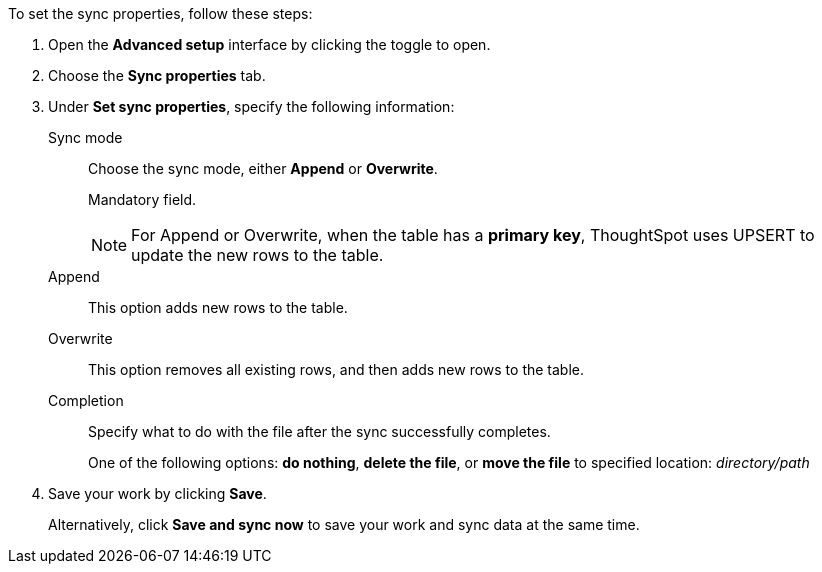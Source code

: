 To set the sync properties, follow these steps:

. Open the *Advanced setup* interface by clicking the toggle to open.
. Choose the *Sync properties* tab.
. Under *Set sync properties*, specify the following information:
[#set-sync-properties-mode]
Sync mode::
Choose the sync mode, either *Append* or *Overwrite*.
+
Mandatory field.
+
NOTE: For Append or Overwrite, when the table has a *primary key*, ThoughtSpot uses UPSERT to update the new rows to the table.
Append::
This option adds new rows to the table.
Overwrite::
This option removes all existing rows, and then adds new rows to the table.
[#set-sync-properties-completion]
Completion::
Specify what to do with the file after the sync successfully completes.
+
One of the following options: *do nothing*, *delete the file*, or *move the file* to specified location: _directory/path_
. Save your work by clicking *Save*.
+
Alternatively, click *Save and sync now* to save your work and sync data at the same time.
